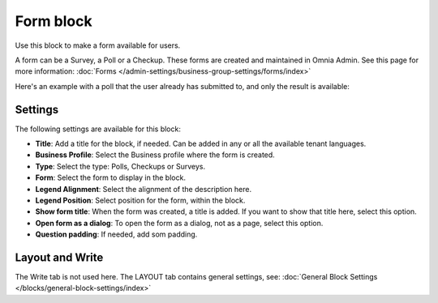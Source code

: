 Form block
============

Use this block to make a form available for users. 

A form can be a Survey, a Poll or a Checkup. These forms are created and maintained in Omnia Admin. See this page for more information: :doc:`Forms </admin-settings/business-group-settings/forms/index>`

Here's an example with a poll that the user already has submitted to, and only the result is available:

.. image:: poll-example.png

Settings
**********
The following settings are available for this block:

.. image:: form-block-settings.png

+ **Title**: Add a title for the block, if needed. Can be added in any or all the available tenant languages.
+ **Business Profile**: Select the Business profile where the form is created.
+ **Type**: Select the type: Polls, Checkups or Surveys.
+ **Form**: Select the form to display in the block.
+ **Legend Alignment**: Select the alignment of the description here.
+ **Legend Position**: Select position for the form, within the block.
+ **Show form title**: When the form was created, a title is added. If you want to show that title here, select this option.
+ **Open form as a dialog**: To open the form as a dialog, not as a page, select this option.
+ **Question padding**: If needed, add som padding.

Layout and Write
******************
The Write tab is not used here. The LAYOUT tab contains general settings, see: :doc:`General Block Settings </blocks/general-block-settings/index>`

